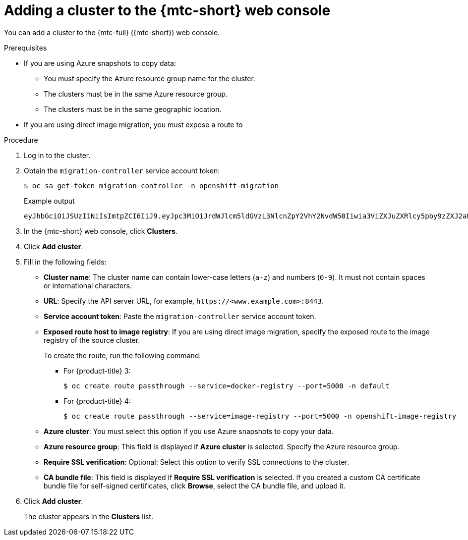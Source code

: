 // Module included in the following assemblies:
//
// * migrating_from_ocp_3_to_4/migrating-applications-3-4.adoc
// * migration-toolkit-for-containers/migrating-applications-with-mtc

[id="migration-adding-cluster-to-cam_{context}"]
= Adding a cluster to the {mtc-short} web console

You can add a cluster to the {mtc-full} ({mtc-short}) web console.

.Prerequisites

* If you are using Azure snapshots to copy data:
** You must specify the Azure resource group name for the cluster.
** The clusters must be in the same Azure resource group.
** The clusters must be in the same geographic location.
* If you are using direct image migration, you must expose a route to

.Procedure

. Log in to the cluster.
. Obtain the `migration-controller` service account token:
+
[source,terminal]
----
$ oc sa get-token migration-controller -n openshift-migration
----
+
.Example output
+
[source,terminal]
----
eyJhbGciOiJSUzI1NiIsImtpZCI6IiJ9.eyJpc3MiOiJrdWJlcm5ldGVzL3NlcnZpY2VhY2NvdW50Iiwia3ViZXJuZXRlcy5pby9zZXJ2aWNlYWNjb3VudC9uYW1lc3BhY2UiOiJtaWciLCJrdWJlcm5ldGVzLmlvL3NlcnZpY2VhY2NvdW50L3NlY3JldC5uYW1lIjoibWlnLXRva2VuLWs4dDJyIiwia3ViZXJuZXRlcy5pby9zZXJ2aWNlYWNjb3VudC9zZXJ2aWNlLWFjY291bnQubmFtZSI6Im1pZyIsImt1YmVybmV0ZXMuaW8vc2VydmljZWFjY291bnQvc2VydmljZS1hY2NvdW50LnVpZCI6ImE1YjFiYWMwLWMxYmYtMTFlOS05Y2NiLTAyOWRmODYwYjMwOCIsInN1YiI6InN5c3RlbTpzZXJ2aWNlYWNjb3VudDptaWc6bWlnIn0.xqeeAINK7UXpdRqAtOj70qhBJPeMwmgLomV9iFxr5RoqUgKchZRG2J2rkqmPm6vr7K-cm7ibD1IBpdQJCcVDuoHYsFgV4mp9vgOfn9osSDp2TGikwNz4Az95e81xnjVUmzh-NjDsEpw71DH92iHV_xt2sTwtzftS49LpPW2LjrV0evtNBP_t_RfskdArt5VSv25eORl7zScqfe1CiMkcVbf2UqACQjo3LbkpfN26HAioO2oH0ECPiRzT0Xyh-KwFutJLS9Xgghyw-LD9kPKcE_xbbJ9Y4Rqajh7WdPYuB0Jd9DPVrslmzK-F6cgHHYoZEv0SvLQi-PO0rpDrcjOEQQ
----

. In the {mtc-short} web console, click *Clusters*.
. Click *Add cluster*.
. Fill in the following fields:

* *Cluster name*: The cluster name can contain lower-case letters (`a-z`) and numbers (`0-9`). It must not contain spaces or international characters.
* *URL*: Specify the API server URL, for example, `\https://<www.example.com>:8443`.
* *Service account token*: Paste the `migration-controller` service account token.
* *Exposed route host to image registry*: If you are using direct image migration, specify the exposed route to the image registry of the source cluster.
+
To create the route, run the following command:
+
** For {product-title} 3:
+
[source,terminal]
----
$ oc create route passthrough --service=docker-registry --port=5000 -n default
----
** For {product-title} 4:
+
[source,terminal]
----
$ oc create route passthrough --service=image-registry --port=5000 -n openshift-image-registry
----

* *Azure cluster*: You must select this option if you use Azure snapshots to copy your data.
* *Azure resource group*: This field is displayed if *Azure cluster* is selected. Specify the Azure resource group.
* *Require SSL verification*: Optional: Select this option to verify SSL connections to the cluster.
* *CA bundle file*: This field is displayed if *Require SSL verification* is selected. If you created a custom CA certificate bundle file for self-signed certificates, click *Browse*, select the CA bundle file, and upload it.

. Click *Add cluster*.
+
The cluster appears in the *Clusters* list.
